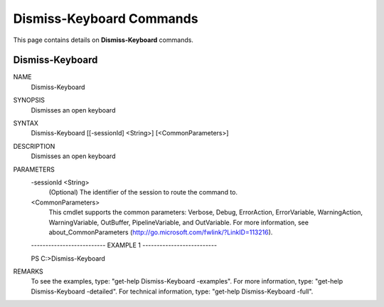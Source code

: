 ﻿Dismiss-Keyboard Commands
=========================

This page contains details on **Dismiss-Keyboard** commands.

Dismiss-Keyboard
-------------------------


NAME
    Dismiss-Keyboard
    
SYNOPSIS
    Dismisses an open keyboard
    
    
SYNTAX
    Dismiss-Keyboard [[-sessionId] <String>] [<CommonParameters>]
    
    
DESCRIPTION
    Dismisses an open keyboard
    

PARAMETERS
    -sessionId <String>
        (Optional) The identifier of the session to route the command to.
        
    <CommonParameters>
        This cmdlet supports the common parameters: Verbose, Debug,
        ErrorAction, ErrorVariable, WarningAction, WarningVariable,
        OutBuffer, PipelineVariable, and OutVariable. For more information, see 
        about_CommonParameters (http://go.microsoft.com/fwlink/?LinkID=113216). 
    
    -------------------------- EXAMPLE 1 --------------------------
    
    PS C:\>Dismiss-Keyboard
    
    
    
    
    
    
REMARKS
    To see the examples, type: "get-help Dismiss-Keyboard -examples".
    For more information, type: "get-help Dismiss-Keyboard -detailed".
    For technical information, type: "get-help Dismiss-Keyboard -full".




